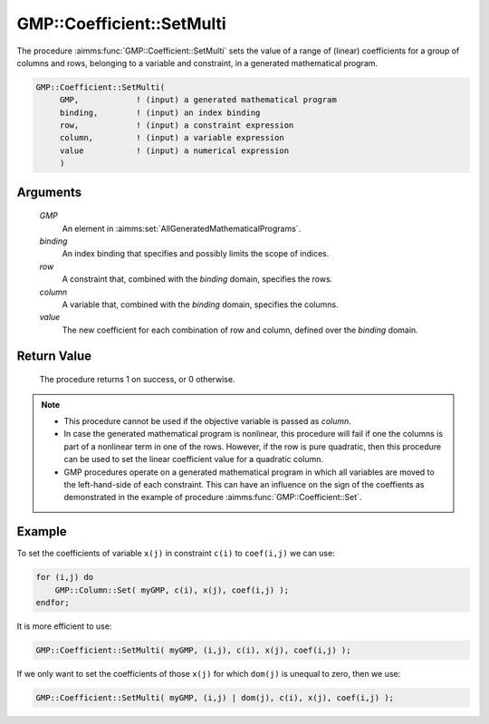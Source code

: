 .. aimms:procedure:: GMP::Coefficient::SetMulti(GMP, binding, row, column, value)

.. _GMP::Coefficient::SetMulti:

GMP::Coefficient::SetMulti
==========================

The procedure :aimms:func:`GMP::Coefficient::SetMulti` sets the value of a range
of (linear) coefficients for a group of columns and rows, belonging to a
variable and constraint, in a generated mathematical program.

.. code-block:: aimms

    GMP::Coefficient::SetMulti(
         GMP,            ! (input) a generated mathematical program
         binding,        ! (input) an index binding
         row,            ! (input) a constraint expression
         column,         ! (input) a variable expression
         value           ! (input) a numerical expression
         )

Arguments
---------

    *GMP*
        An element in :aimms:set:`AllGeneratedMathematicalPrograms`.

    *binding*
        An index binding that specifies and possibly limits the scope of
        indices.

    *row*
        A constraint that, combined with the *binding* domain, specifies the
        rows.

    *column*
        A variable that, combined with the *binding* domain, specifies the
        columns.

    *value*
        The new coefficient for each combination of row and column, defined over
        the *binding* domain.

Return Value
------------

    The procedure returns 1 on success, or 0 otherwise.

.. note::

    -  This procedure cannot be used if the objective variable is passed
       as *column*.

    -  In case the generated mathematical program is nonlinear, this
       procedure will fail if one the columns is part of a nonlinear term in
       one of the rows. However, if the row is pure quadratic, then this
       procedure can be used to set the linear coefficient value for a
       quadratic column.

    -  GMP procedures operate on a generated mathematical program in which
       all variables are moved to the left-hand-side of each constraint.
       This can have an influence on the sign of the coeffients as
       demonstrated in the example of procedure :aimms:func:`GMP::Coefficient::Set`.

Example
-------

To set the coefficients of variable ``x(j)`` in constraint ``c(i)`` to
``coef(i,j)`` we can use: 

.. code-block:: aimms

    for (i,j) do
        GMP::Column::Set( myGMP, c(i), x(j), coef(i,j) );
    endfor;

It is more efficient to use:

.. code-block:: aimms

    GMP::Coefficient::SetMulti( myGMP, (i,j), c(i), x(j), coef(i,j) );

If we only want to set the coefficients of those ``x(j)``
for which ``dom(j)`` is unequal to zero, then we use: 

.. code-block:: aimms

    GMP::Coefficient::SetMulti( myGMP, (i,j) | dom(j), c(i), x(j), coef(i,j) );

.. seealso::

    - The routines :aimms:func:`GMP::Coefficient::Get`, :aimms:func:`GMP::Coefficient::Set` and :aimms:func:`GMP::QuadraticCoefficient::Set`.
